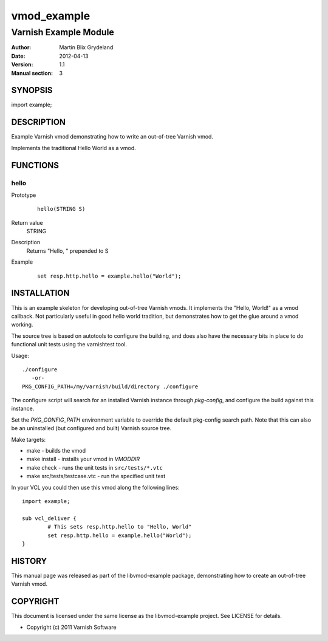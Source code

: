 ============
vmod_example
============

----------------------
Varnish Example Module
----------------------

:Author: Martin Blix Grydeland
:Date: 2012-04-13
:Version: 1.1
:Manual section: 3

SYNOPSIS
========

import example;

DESCRIPTION
===========

Example Varnish vmod demonstrating how to write an out-of-tree Varnish vmod.

Implements the traditional Hello World as a vmod.

FUNCTIONS
=========

hello
-----

Prototype
        ::

                hello(STRING S)
Return value
	STRING
Description
	Returns "Hello, " prepended to S
Example
        ::

                set resp.http.hello = example.hello("World");

INSTALLATION
============

This is an example skeleton for developing out-of-tree Varnish
vmods. It implements the "Hello, World!" as a vmod callback. Not
particularly useful in good hello world tradition, but demonstrates how
to get the glue around a vmod working.

The source tree is based on autotools to configure the building, and
does also have the necessary bits in place to do functional unit tests
using the varnishtest tool.

Usage::

 ./configure
    -or-
 PKG_CONFIG_PATH=/my/varnish/build/directory ./configure

The configure script will search for an installed Varnish instance
through `pkg-config`, and configure the build against this instance.

Set the `PKG_CONFIG_PATH` environment variable to override the default
pkg-config search path. Note that this can also be an uninstalled
(but configured and built) Varnish source tree.

Make targets:

* make - builds the vmod
* make install - installs your vmod in `VMODDIR`
* make check - runs the unit tests in ``src/tests/*.vtc``
* make src/tests/testcase.vtc - run the specified unit test

In your VCL you could then use this vmod along the following lines::

        import example;

        sub vcl_deliver {
                # This sets resp.http.hello to "Hello, World"
                set resp.http.hello = example.hello("World");
        }

HISTORY
=======

This manual page was released as part of the libvmod-example package,
demonstrating how to create an out-of-tree Varnish vmod.

COPYRIGHT
=========

This document is licensed under the same license as the
libvmod-example project. See LICENSE for details.

* Copyright (c) 2011 Varnish Software
